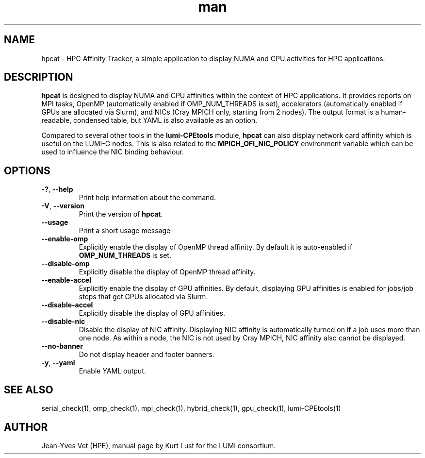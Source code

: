 .\" Written by Kurt Lust, kurt.lust@uantwerpen.be for the LUMI consortium.
.TH man 1 "6 January 2025" "1.2" "hpcat (lumi-CPEtools) command"

.SH NAME
hpcat \- HPC Affinity Tracker, a simple application to display NUMA and CPU 
activities for HPC applications.

.SH DESCRIPTION
\fBhpcat\fR is designed to display NUMA and CPU affinities within the context 
of HPC applications. It provides reports on MPI tasks, OpenMP (automatically 
enabled if OMP_NUM_THREADS is set), accelerators (automatically enabled if GPUs 
are allocated via Slurm), and NICs (Cray MPICH only, starting from 2 nodes). 
The output format is a human-readable, condensed table, but YAML is also available 
as an option.

Compared to several other tools in the \fBlumi-CPEtools\fR module, \fBhpcat\fR 
can also display network card affinity which is useful on the LUMI-G nodes.
This is also related to the \fBMPICH_OFI_NIC_POLICY\fR environment variable
which can be used to influence the NIC binding behaviour.

.SH OPTIONS
.TP
\fB\-?\fR, \fB--help\fR
Print help information about the command.
.TP
\fB\-V\fR, \fB--version\fR
Print the version of \fBhpcat\fR.
.TP
\fB--usage\fR
Print a short usage message
.TP
\fB--enable-omp\fR
Explicitly enable the display of OpenMP thread affinity.
By default it is auto-enabled if \fBOMP_NUM_THREADS\fR is set.
.TP
\fB--disable-omp\fR
Explicitly disable the display of OpenMP thread affinity.
.TP
\fB--enable-accel\fR
Explicitly enable the display of GPU affinities. 
By default, displaying GPU affinities is enabled for jobs/job steps that
got GPUs allocated via Slurm.
.TP
\fB--disable-accel\fR
Explicitly disable the display of GPU affinities.
.TP
\fB--disable-nic\fR
Disable the display of NIC affinity. Displaying NIC affinity is automatically
turned on if a job uses more than one node. As within a node, the NIC is not used
by Cray MPICH, NIC affinity also cannot be displayed.
.TP
\fB--no-banner\fR
Do not display header and footer banners.
.TP
\fB-y\fR, \fB--yaml\fR
Enable YAML output.

.SH SEE ALSO
serial_check(1), omp_check(1), mpi_check(1), hybrid_check(1), gpu_check(1), lumi-CPEtools(1)

.SH AUTHOR
Jean-Yves Vet (HPE), manual page by Kurt Lust for the LUMI consortium.

